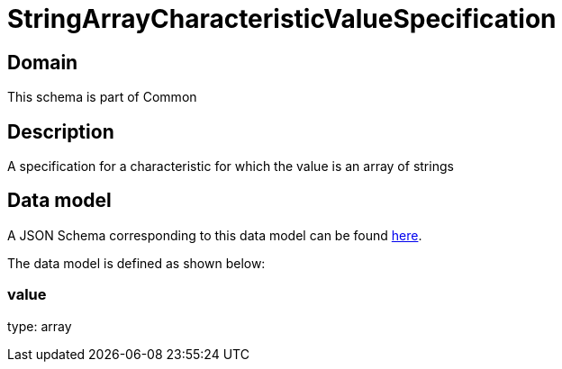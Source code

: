 = StringArrayCharacteristicValueSpecification

[#domain]
== Domain

This schema is part of Common

[#description]
== Description

A specification for a characteristic for which the value is an array of strings


[#data_model]
== Data model

A JSON Schema corresponding to this data model can be found https://tmforum.org[here].

The data model is defined as shown below:


=== value
type: array

